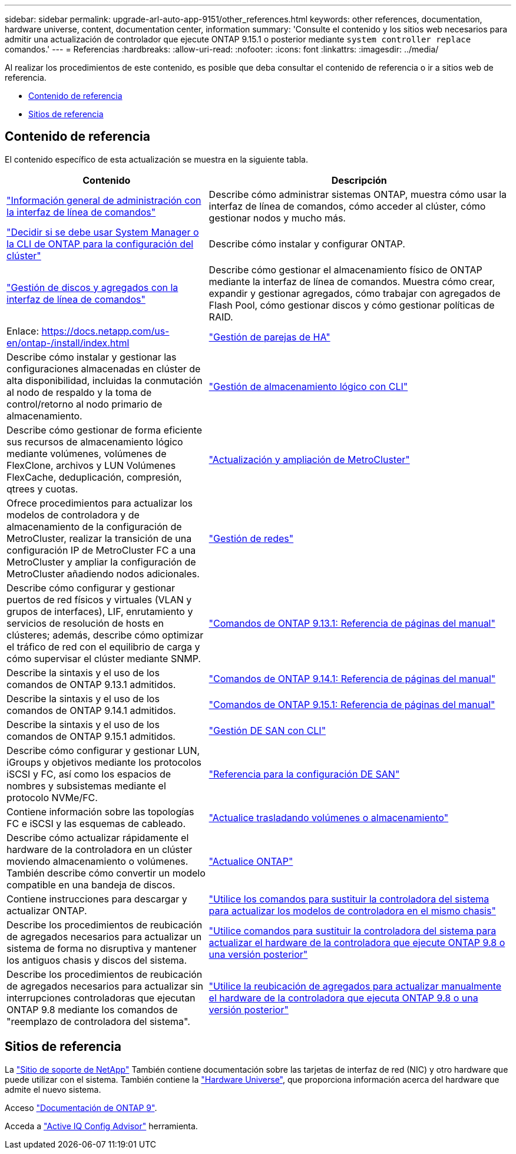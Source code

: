 ---
sidebar: sidebar 
permalink: upgrade-arl-auto-app-9151/other_references.html 
keywords: other references, documentation, hardware universe, content, documentation center, information 
summary: 'Consulte el contenido y los sitios web necesarios para admitir una actualización de controlador que ejecute ONTAP 9.15.1 o posterior mediante `system controller replace` comandos.' 
---
= Referencias
:hardbreaks:
:allow-uri-read: 
:nofooter: 
:icons: font
:linkattrs: 
:imagesdir: ../media/


[role="lead"]
Al realizar los procedimientos de este contenido, es posible que deba consultar el contenido de referencia o ir a sitios web de referencia.

* <<Contenido de referencia>>
* <<Sitios de referencia>>




== Contenido de referencia

El contenido específico de esta actualización se muestra en la siguiente tabla.

[cols="40,60"]
|===
| Contenido | Descripción 


| link:https://docs.netapp.com/us-en/ontap/system-admin/index.html["Información general de administración con la interfaz de línea de comandos"^] | Describe cómo administrar sistemas ONTAP, muestra cómo usar la interfaz de línea de comandos, cómo acceder al clúster, cómo gestionar nodos y mucho más. 


| link:https://docs.netapp.com/us-en/ontap/software_setup/concept_decide_whether_to_use_ontap_cli.html["Decidir si se debe usar System Manager o la CLI de ONTAP para la configuración del clúster"^] | Describe cómo instalar y configurar ONTAP. 


| link:https://docs.netapp.com/us-en/ontap/disks-aggregates/index.html["Gestión de discos y agregados con la interfaz de línea de comandos"^] | Describe cómo gestionar el almacenamiento físico de ONTAP mediante la interfaz de línea de comandos. Muestra cómo crear, expandir y gestionar agregados, cómo trabajar con agregados de Flash Pool, cómo gestionar discos y cómo gestionar políticas de RAID. 


| Enlace: https://docs.netapp.com/us-en/ontap-/install/index.html | link:https://docs.netapp.com/us-en/ontap/high-availability/index.html["Gestión de parejas de HA"^] 


| Describe cómo instalar y gestionar las configuraciones almacenadas en clúster de alta disponibilidad, incluidas la conmutación al nodo de respaldo y la toma de control/retorno al nodo primario de almacenamiento. | link:https://docs.netapp.com/us-en/ontap/volumes/index.html["Gestión de almacenamiento lógico con CLI"^] 


| Describe cómo gestionar de forma eficiente sus recursos de almacenamiento lógico mediante volúmenes, volúmenes de FlexClone, archivos y LUN Volúmenes FlexCache, deduplicación, compresión, qtrees y cuotas. | link:https://docs.netapp.com/us-en/ontap-metrocluster/upgrade/concept_choosing_an_upgrade_method_mcc.html["Actualización y ampliación de MetroCluster"^] 


| Ofrece procedimientos para actualizar los modelos de controladora y de almacenamiento de la configuración de MetroCluster, realizar la transición de una configuración IP de MetroCluster FC a una MetroCluster y ampliar la configuración de MetroCluster añadiendo nodos adicionales. | link:https://docs.netapp.com/us-en/ontap/network-management/index.html["Gestión de redes"^] 


| Describe cómo configurar y gestionar puertos de red físicos y virtuales (VLAN y grupos de interfaces), LIF, enrutamiento y servicios de resolución de hosts en clústeres; además, describe cómo optimizar el tráfico de red con el equilibrio de carga y cómo supervisar el clúster mediante SNMP. | link:https://docs.netapp.com/us-en/ontap-cli-9131/index.html["Comandos de ONTAP 9.13.1: Referencia de páginas del manual"^] 


| Describe la sintaxis y el uso de los comandos de ONTAP 9.13.1 admitidos. | link:https://docs.netapp.com/us-en/ontap-cli-9141/index.html["Comandos de ONTAP 9.14.1: Referencia de páginas del manual"^] 


| Describe la sintaxis y el uso de los comandos de ONTAP 9.14.1 admitidos. | link:https://docs.netapp.com/us-en/ontap-cli/index.html["Comandos de ONTAP 9.15.1: Referencia de páginas del manual"^] 


| Describe la sintaxis y el uso de los comandos de ONTAP 9.15.1 admitidos. | link:https://docs.netapp.com/us-en/ontap/san-admin/index.html["Gestión DE SAN con CLI"^] 


| Describe cómo configurar y gestionar LUN, iGroups y objetivos mediante los protocolos iSCSI y FC, así como los espacios de nombres y subsistemas mediante el protocolo NVMe/FC. | link:https://docs.netapp.com/us-en/ontap/san-config/index.html["Referencia para la configuración DE SAN"^] 


| Contiene información sobre las topologías FC e iSCSI y las esquemas de cableado. | link:https://docs.netapp.com/us-en/ontap-systems-upgrade/upgrade/upgrade-decide-to-use-this-guide.html["Actualice trasladando volúmenes o almacenamiento"^] 


| Describe cómo actualizar rápidamente el hardware de la controladora en un clúster moviendo almacenamiento o volúmenes. También describe cómo convertir un modelo compatible en una bandeja de discos. | link:https://docs.netapp.com/us-en/ontap/upgrade/index.html["Actualice ONTAP"^] 


| Contiene instrucciones para descargar y actualizar ONTAP. | link:https://docs.netapp.com/us-en/ontap-systems-upgrade/upgrade-arl-auto-in-chassis/index.html["Utilice los comandos para sustituir la controladora del sistema para actualizar los modelos de controladora en el mismo chasis"^] 


| Describe los procedimientos de reubicación de agregados necesarios para actualizar un sistema de forma no disruptiva y mantener los antiguos chasis y discos del sistema. | link:https://docs.netapp.com/us-en/ontap-systems-upgrade/upgrade-arl-auto-app/index.html["Utilice comandos para sustituir la controladora del sistema para actualizar el hardware de la controladora que ejecute ONTAP 9.8 o una versión posterior"^] 


| Describe los procedimientos de reubicación de agregados necesarios para actualizar sin interrupciones controladoras que ejecutan ONTAP 9.8 mediante los comandos de "reemplazo de controladora del sistema". | link:https://docs.netapp.com/us-en/ontap-systems-upgrade/upgrade-arl-manual-app/index.html["Utilice la reubicación de agregados para actualizar manualmente el hardware de la controladora que ejecuta ONTAP 9.8 o una versión posterior"^] 
|===


== Sitios de referencia

La link:https://mysupport.netapp.com["Sitio de soporte de NetApp"^] También contiene documentación sobre las tarjetas de interfaz de red (NIC) y otro hardware que puede utilizar con el sistema. También contiene la link:https://hwu.netapp.com["Hardware Universe"^], que proporciona información acerca del hardware que admite el nuevo sistema.

Acceso https://docs.netapp.com/us-en/ontap/index.html["Documentación de ONTAP 9"^].

Acceda a link:https://mysupport.netapp.com/site/tools["Active IQ Config Advisor"^] herramienta.
